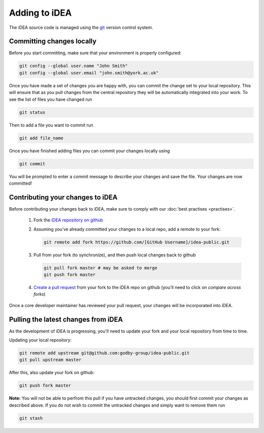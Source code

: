 Adding to iDEA
==============

The iDEA source code is managed  using the `git <https://git-scm.com/>`_
version control system. 

Committing changes locally
--------------------------

Before you start committing, make sure that your environment is properly configured:

.. code-block:: bash

   git config --global user.name "John Smith"
   git config --global user.email "john.smith@york.ac.uk"

Once you have made a set of changes you are happy with, you can commit the
change set to your local repository. This will ensure that as you pull changes
from the central repository they will be automatically integrated into your
work.
To see the list of files you have changed run

.. code-block:: bash

   git status

Then to add a file you want to commit run

.. code-block:: bash

   git add file_name

Once you have finished adding files you can commit your changes locally using

.. code-block:: bash

   git commit

You will be prompted to enter a commit message to describe your changes and save the file. Your changes are now committed!


Contributing your changes to iDEA
---------------------------------

Before contributing your changes back to iDEA, make sure
to comply with our :doc:`best practises <practises>`.


 1. Fork the `iDEA repository on github <https://github.com/godby-group/idea-public>`_
 2. Assuming you've already committed your changes to a local repo, add a remote to your fork:

    .. code-block:: bash

       git remote add fork https://github.com/[GitHub Username]/idea-public.git

 3. Pull from your fork (to synchronize), and then push local changes back to github

    .. code-block:: bash

       git pull fork master # may be asked to merge
       git push fork master

 4. `Create a pull request <https://github.com/godby-group/idea-public/pulls>`_ from your fork to the iDEA repo on github (you'll need to click on *compare across forks*)

Once a core developer maintainer has reviewed your pull request, your changes
will be incorporated into iDEA.

Pulling the latest changes from iDEA
------------------------------------

As the development of iDEA is progressing, you'll need to update your fork and
your local repository from time to time.

Updating your local repository:

.. code-block:: bash

   git remote add upstream git@github.com:godby-group/idea-public.git
   git pull upstream master

After this, also update your fork on github:

.. code-block:: bash

   git push fork master

**Note:** You will not be able to perfrom this pull if you have untracked changes, you should first commit your changes as described above.
If you do not wish to commit the untracked changes and simply want to remove them run

.. code-block:: bash

   git stash
